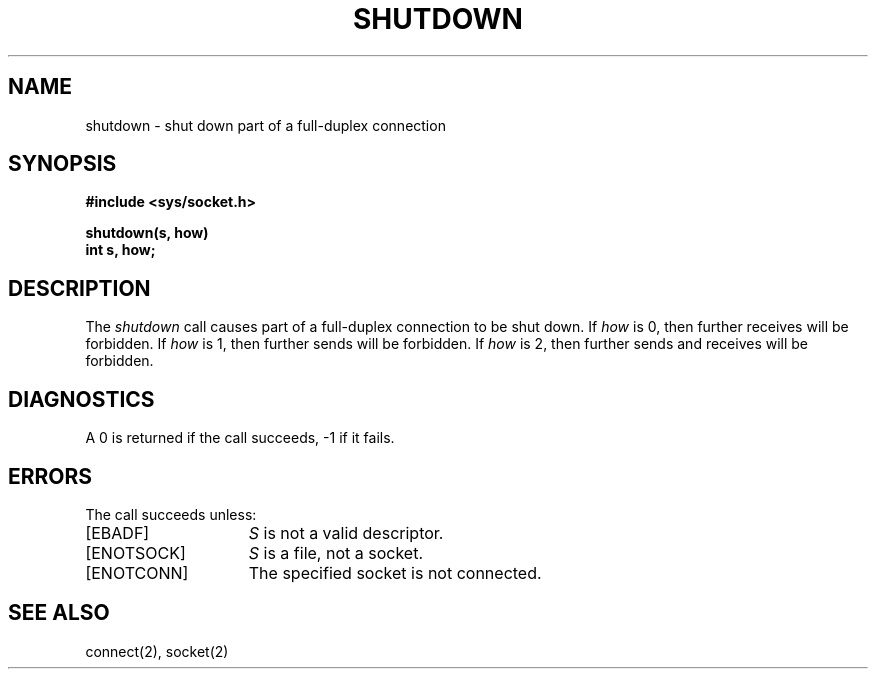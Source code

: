 .TH SHUTDOWN 2 2/13/83
.SH NAME
shutdown \- shut down part of a full-duplex connection
.SH SYNOPSIS
.nf
.ft B
#include <sys/socket.h>
.PP
.ft B
shutdown(s, how)
int s, how;
.fi
.SH DESCRIPTION
The
.I shutdown
call causes part of a full-duplex connection to be shut down.
If \fIhow\fP is 0, then further receives will be forbidden.
If \fIhow\fP is 1, then further sends will be forbidden.
If \fIhow\fP is 2, then further sends and receives will be forbidden.
.SH DIAGNOSTICS
A 0 is returned if the call succeeds, \-1 if it fails.
.SH ERRORS
The call succeeds unless:
.TP 15
[EBADF]
.I S
is not a valid descriptor.
.TP 15
[ENOTSOCK]
.I S
is a file, not a socket.
.TP 15
[ENOTCONN]
The specified socket is not connected.
.SH "SEE ALSO"
connect(2), socket(2)
